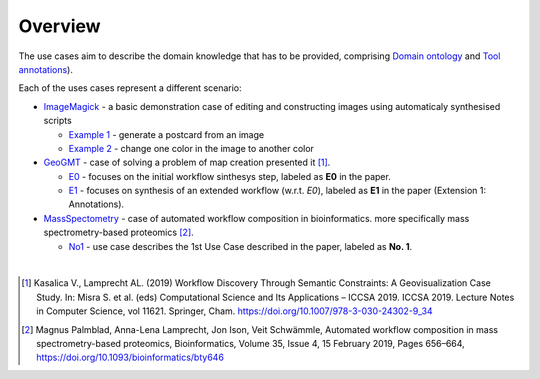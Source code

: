 Overview
========

The use cases aim to describe the domain knowledge that has to be 
provided, comprising `Domain ontology <../specifications/setup.html#domain-model>`_ and 
`Tool annotations <../specifications/setup.html#tool-annotations>`_).

Each of the uses cases represent a different scenario:

* `ImageMagick <imagemagick/imagemagick.html>`_ - a basic demonstration case of editing and constructing images using automaticaly synthesised scripts

  * `Example 1 <imagemagick/imagemagick.html#example-1>`_ - generate a postcard from an image
  * `Example 2 <imagemagick/imagemagick.html#example-2>`_ - change one color in the image to another color

* `GeoGMT <geo_gmt/geo_gmt.html>`_ - case of solving a problem of map creation presented it [1]_.

  * `E0 <geo_gmt/geo_gmt.html#e0-initial-workflow>`_ - focuses on the initial workflow sinthesys step, labeled as **E0** in the paper.
  * `E1 <geo_gmt/geo_gmt.html#e1-additional-constraints>`_ - focuses on synthesis of an extended workflow (w.r.t. *E0*), labeled as **E1** in the paper (Extension 1: Annotations).

* `MassSpectometry <massspectrometry/massspectrometry.html>`_ - case of automated workflow composition in bioinformatics. more specifically mass spectrometry-based proteomics [2]_. 
  
  * `No1 <massspectrometry/massspectrometry.html#no-1>`_ - use case describes the 1st Use Case described in the paper, labeled as **No. 1**.

|

.. [1] Kasalica V., Lamprecht AL. (2019) Workflow Discovery Through Semantic Constraints: A Geovisualization Case Study. In: Misra S. et al. (eds) Computational Science and Its Applications – ICCSA 2019. ICCSA 2019. Lecture Notes in Computer Science, vol 11621. Springer, Cham. https://doi.org/10.1007/978-3-030-24302-9_34
.. [2] Magnus Palmblad, Anna-Lena Lamprecht, Jon Ison, Veit Schwämmle, Automated workflow composition in mass spectrometry-based proteomics, Bioinformatics, Volume 35, Issue 4, 15 February 2019, Pages 656–664, https://doi.org/10.1093/bioinformatics/bty646
